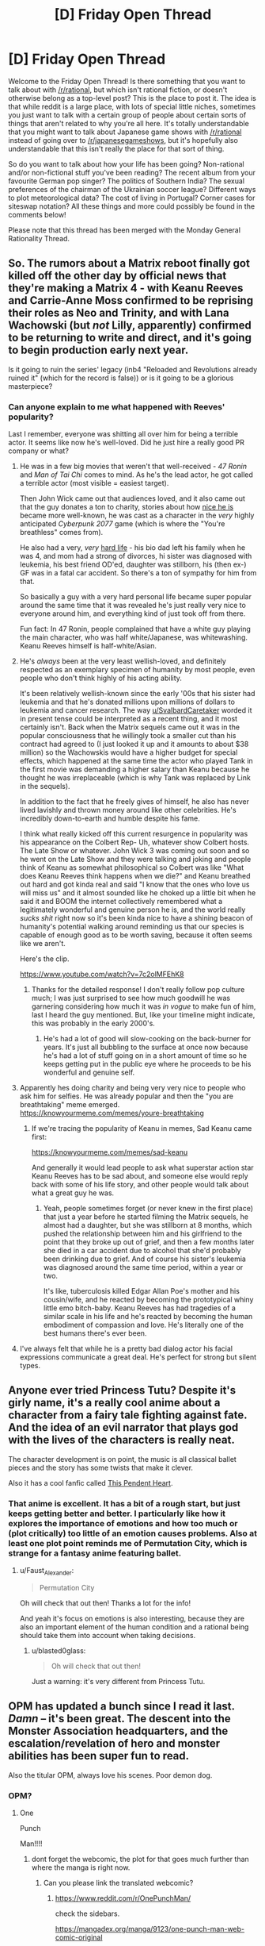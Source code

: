 #+TITLE: [D] Friday Open Thread

* [D] Friday Open Thread
:PROPERTIES:
:Author: AutoModerator
:Score: 16
:DateUnix: 1566572831.0
:DateShort: 2019-Aug-23
:END:
Welcome to the Friday Open Thread! Is there something that you want to talk about with [[/r/rational]], but which isn't rational fiction, or doesn't otherwise belong as a top-level post? This is the place to post it. The idea is that while reddit is a large place, with lots of special little niches, sometimes you just want to talk with a certain group of people about certain sorts of things that aren't related to why you're all here. It's totally understandable that you might want to talk about Japanese game shows with [[/r/rational]] instead of going over to [[/r/japanesegameshows]], but it's hopefully also understandable that this isn't really the place for that sort of thing.

So do you want to talk about how your life has been going? Non-rational and/or non-fictional stuff you've been reading? The recent album from your favourite German pop singer? The politics of Southern India? The sexual preferences of the chairman of the Ukrainian soccer league? Different ways to plot meteorological data? The cost of living in Portugal? Corner cases for siteswap notation? All these things and more could possibly be found in the comments below!

Please note that this thread has been merged with the Monday General Rationality Thread.


** So. The rumors about a Matrix reboot finally got killed off the other day by official news that they're making a Matrix 4 - with Keanu Reeves and Carrie-Anne Moss confirmed to be reprising their roles as Neo and Trinity, and with Lana Wachowski (but /not/ Lilly, apparently) confirmed to be returning to write and direct, and it's going to begin production early next year.

Is it going to ruin the series' legacy (inb4 "Reloaded and Revolutions already ruined it" (which for the record is false)) or is it going to be a glorious masterpiece?
:PROPERTIES:
:Author: ElizabethRobinThales
:Score: 13
:DateUnix: 1566596208.0
:DateShort: 2019-Aug-24
:END:

*** Can anyone explain to me what happened with Reeves' popularity?

Last I remember, everyone was shitting all over him for being a terrible actor. It seems like now he's well-loved. Did he just hire a really good PR company or what?
:PROPERTIES:
:Author: iftttAcct2
:Score: 12
:DateUnix: 1566603158.0
:DateShort: 2019-Aug-24
:END:

**** He was in a few big movies that weren't that well-received - /47 Ronin/ and /Man of Tai Chi/ comes to mind. As he's the lead actor, he got called a terrible actor (most visible = easiest target).

Then John Wick came out that audiences loved, and it also came out that the guy donates a ton to charity, stories about how [[https://kluv.radio.com/blogs/miles-morning/did-you-know-octavia-spencer-was-famous-keanu-reeves-came-her-rescue-when-she][nice he is]] became more well-known, he was cast as a character in the /very/ highly anticipated /Cyberpunk 2077/ game (which is where the "You're breathless" comes from).

He also had a very, /very/ [[https://people.com/archive/too-much-sorrow-vol-55-no-16/][hard life]] - his bio dad left his family when he was 4, and mom had a strong of divorces, hi sister was diagnosed with leukemia, his best friend OD'ed, daughter was stillborn, his (then ex-) GF was in a fatal car accident. So there's a ton of sympathy for him from that.

So basically a guy with a very hard personal life became super popular around the same time that it was revealed he's just really very nice to everyone around him, and everything kind of just took off from there.

Fun fact: In 47 Ronin, people complained that have a white guy playing the main character, who was half white/Japanese, was whitewashing. Keanu Reeves himself is half-white/Asian.
:PROPERTIES:
:Author: Do_Not_Go_In_There
:Score: 16
:DateUnix: 1566615458.0
:DateShort: 2019-Aug-24
:END:


**** He's /always/ been at the very least wellish-loved, and definitely respected as an exemplary specimen of humanity by most people, even people who don't think highly of his acting ability.

It's been relatively wellish-known since the early '00s that his sister had leukemia and that he's donated millions upon millions of dollars to leukemia and cancer research. The way [[/u/SvalbardCaretaker][u/SvalbardCaretaker]] worded it in present tense could be interpreted as a recent thing, and it most certainly isn't. Back when the Matrix sequels came out it was in the popular consciousness that he willingly took a smaller cut than his contract had agreed to (I just looked it up and it amounts to about $38 million) so the Wachowskis would have a higher budget for special effects, which happened at the same time the actor who played Tank in the first movie was demanding a higher salary than Keanu because he thought he was irreplaceable (which is why Tank was replaced by Link in the sequels).

In addition to the fact that he freely gives of himself, he also has never lived lavishly and thrown money around like other celebrities. He's incredibly down-to-earth and humble despite his fame.

I think what really kicked off this current resurgence in popularity was his appearance on the Colbert Rep- Uh, whatever show Colbert hosts. The Late Show or whatever. John Wick 3 was coming out soon and so he went on the Late Show and they were talking and joking and people think of Keanu as somewhat philosophical so Colbert was like "What does Keanu Reeves think happens when we die?" and Keanu breathed out hard and got kinda real and said "I know that the ones who love us will miss us" and it almost sounded like he choked up a little bit when he said it and BOOM the internet collectively remembered what a legitimately wonderful and genuine person he is, and the world really /sucks shit/ right now so it's been kinda nice to have a shining beacon of humanity's potential walking around reminding us that our species is capable of enough good as to be worth saving, because it often seems like we aren't.

Here's the clip.

[[https://www.youtube.com/watch?v=7c2olMFEhK8]]
:PROPERTIES:
:Author: ElizabethRobinThales
:Score: 15
:DateUnix: 1566606699.0
:DateShort: 2019-Aug-24
:END:

***** Thanks for the detailed response! I don't really follow pop culture much; I was just surprised to see how much goodwill he was garnering considering how much it was /in vogue/ to make fun of him, last I heard the guy mentioned. But, like your timeline might indicate, this was probably in the early 2000's.
:PROPERTIES:
:Author: iftttAcct2
:Score: 4
:DateUnix: 1566607136.0
:DateShort: 2019-Aug-24
:END:

****** He's had a lot of good will slow-cooking on the back-burner for years. It's just all bubbling to the surface at once now because he's had a lot of stuff going on in a short amount of time so he keeps getting put in the public eye where he proceeds to be his wonderful and genuine self.
:PROPERTIES:
:Author: ElizabethRobinThales
:Score: 3
:DateUnix: 1566608676.0
:DateShort: 2019-Aug-24
:END:


**** Apparently hes doing charity and being very very nice to people who ask him for selfies. He was already popular and then the "you are breathtaking" meme emerged. [[https://knowyourmeme.com/memes/youre-breathtaking]]
:PROPERTIES:
:Author: SvalbardCaretaker
:Score: 8
:DateUnix: 1566603852.0
:DateShort: 2019-Aug-24
:END:

***** If we're tracing the popularity of Keanu in memes, Sad Keanu came first:

[[https://knowyourmeme.com/memes/sad-keanu]]

And generally it would lead people to ask what superstar action star Keanu Reeves has to be sad about, and someone else would reply back with some of his life story, and other people would talk about what a great guy he was.
:PROPERTIES:
:Author: alexanderwales
:Score: 8
:DateUnix: 1566607969.0
:DateShort: 2019-Aug-24
:END:

****** Yeah, people sometimes forget (or never knew in the first place) that just a year before he started filming the Matrix sequels, he almost had a daughter, but she was stillborn at 8 months, which pushed the relationship between him and his girlfriend to the point that they broke up out of grief, and then a few months later she died in a car accident due to alcohol that she'd probably been drinking due to grief. And of course his sister's leukemia was diagnosed around the same time period, within a year or two.

It's like, tuberculosis killed Edgar Allan Poe's mother and his cousin/wife, and he reacted by becoming the prototypical whiny little emo bitch-baby. Keanu Reeves has had tragedies of a similar scale in his life and he's reacted by becoming the human embodiment of compassion and love. He's literally one of the best humans there's ever been.
:PROPERTIES:
:Author: ElizabethRobinThales
:Score: 6
:DateUnix: 1566611267.0
:DateShort: 2019-Aug-24
:END:


**** I've always felt that while he is a pretty bad dialog actor his facial expressions communicate a great deal. He's perfect for strong but silent types.
:PROPERTIES:
:Author: deus_vitae
:Score: 8
:DateUnix: 1566615155.0
:DateShort: 2019-Aug-24
:END:


** Anyone ever tried Princess Tutu? Despite it's girly name, it's a really cool anime about a character from a fairy tale fighting against fate. And the idea of an evil narrator that plays god with the lives of the characters is really neat.

The character development is on point, the music is all classical ballet pieces and the story has some twists that make it clever.

Also it has a cool fanfic called [[https://sites.google.com/site/thispendentheart/][This Pendent Heart]].
:PROPERTIES:
:Author: Faust_Alexander
:Score: 6
:DateUnix: 1566603968.0
:DateShort: 2019-Aug-24
:END:

*** That anime is excellent. It has a bit of a rough start, but just keeps getting better and better. I particularly like how it explores the importance of emotions and how too much or (plot critically) too little of an emotion causes problems. Also at least one plot point reminds me of Permutation City, which is strange for a fantasy anime featuring ballet.
:PROPERTIES:
:Author: blasted0glass
:Score: 7
:DateUnix: 1566619285.0
:DateShort: 2019-Aug-24
:END:

**** u/Faust_Alexander:
#+begin_quote
  Permutation City
#+end_quote

Oh will check that out then! Thanks a lot for the info!

And yeah it's focus on emotions is also interesting, because they are also an important element of the human condition and a rational being should take them into account when taking decisions.
:PROPERTIES:
:Author: Faust_Alexander
:Score: 3
:DateUnix: 1566619856.0
:DateShort: 2019-Aug-24
:END:

***** u/blasted0glass:
#+begin_quote
  Oh will check that out then!
#+end_quote

Just a warning: it's very different from Princess Tutu.
:PROPERTIES:
:Author: blasted0glass
:Score: 3
:DateUnix: 1566791971.0
:DateShort: 2019-Aug-26
:END:


** OPM has updated a bunch since I read it last. /Damn/ -- it's been great. The descent into the Monster Association headquarters, and the escalation/revelation of hero and monster abilities has been super fun to read.

Also the titular OPM, always love his scenes. Poor demon dog.
:PROPERTIES:
:Author: Kilbourne
:Score: 5
:DateUnix: 1566585891.0
:DateShort: 2019-Aug-23
:END:

*** OPM?
:PROPERTIES:
:Author: rngoddesst
:Score: 4
:DateUnix: 1566587596.0
:DateShort: 2019-Aug-23
:END:

**** One

Punch

Man!!!!
:PROPERTIES:
:Author: Kilbourne
:Score: 8
:DateUnix: 1566587906.0
:DateShort: 2019-Aug-23
:END:

***** dont forget the webcomic, the plot for that goes much further than where the manga is right now.
:PROPERTIES:
:Author: Teulisch
:Score: 4
:DateUnix: 1566588856.0
:DateShort: 2019-Aug-24
:END:

****** Can you please link the translated webcomic?
:PROPERTIES:
:Author: Kilbourne
:Score: 3
:DateUnix: 1566589409.0
:DateShort: 2019-Aug-24
:END:

******* [[https://www.reddit.com/r/OnePunchMan/]]

check the sidebars.

[[https://mangadex.org/manga/9123/one-punch-man-web-comic-original]]

there are multiple translations of the chapters. webcomic is a much lower visual qaulity overall.
:PROPERTIES:
:Author: Teulisch
:Score: 3
:DateUnix: 1566589785.0
:DateShort: 2019-Aug-24
:END:

******** Thanks my dude
:PROPERTIES:
:Author: Kilbourne
:Score: 1
:DateUnix: 1566591468.0
:DateShort: 2019-Aug-24
:END:


** I'm creating a middle-eastern based culture for my web-series, how detailed should I get?
:PROPERTIES:
:Author: CremeCrimson
:Score: 4
:DateUnix: 1566614987.0
:DateShort: 2019-Aug-24
:END:

*** I'm a big fan of casting a wide net and not drilling down too hard unless you're going to do it in the text. Here's my checklist of things to think about, if not things to have long, complex answers for:

*Geography checklist*

- Land masses
- Rock/metal distribution
- Watersheds
- Seasons
- Prevailing winds
- Biomes
- Arability

*Cultural Predicates Checklist*

- Non-renewable resources
- Renewable resources
- Crops and domesticated animals
- Natural disasters
- Diseases
- Technology

*Cultural Checklist*

- Food
- Dress
- Recreation
- Architecture
- Religion
- Race
- Gender Roles
- Traditions/Holidays
- Trade
- Beliefs

*National Checklist*

- Cities
- Heirarchy
- Role of law
- How law is made
- How law is enforced
- How power is obtained
- How power is transferred
- Division of power
- Military
- Economy

The things that make a culture "middle-east" are probably some combination of the local foods, local clothes, local customs, beliefs about the world, how the locals look, and a bunch of other things. At least some of those are going to be predicated on the climate and the available materials. Of note, you're going to get a lot of different answers depending on what tech level you pick and what's available to your culture. [[http://article.sapub.org/10.5923.j.arch.20120201.01.html][To grab a random article]]:

#+begin_quote
  In Northern Areas alongside the Caspian Sea (Northern Iran), abundance of water and fertile soil for farming has caused villages to have a scattered pattern. Moreover, area of residential plots is relatively high and residential environments are surrounded with citrus fruits. Native people of these areas used to make a living by farming, gardening, working on rice fields, and fishing. Not long ago, houses were made of wood and then thatched with clay and straw. Ceilings were covered with Sufal (made of baked clay), canes or stems of rice plant. Dense forests on the margins of the Caspian Sea and mountains provide the wood needed for making houses. Ceilings, pillars and in some cases, walls and the foundations of houses were made out of wood. Where the land moisture is high, the house floor is built above the ground level.
#+end_quote

Or

#+begin_quote
  Central Iran is an arid salt desert with a harsh nature and an average annual precipitation of less than 200 mm. Living in these areas is only possible around or near Qanats (aqueducts) and springs. Aqueducts are sustainable subterranean systems for drawing the underground water resources to the surface which is the result of a genuine Iranian irrigation innovation that slowly draws the underground water to the surface and has supplied water for thousands of years. Shortage of water in this region has made aqueducts an invaluable element such that not a drop of water is wasted. Whenever the amount of water is not adequate, it is first directed into a pool and then drawn into the farms. The size of the villages and their population in this region are determined by the amount of water available.

  Clay and sun-dried clay are the basic materials for housing in desert areas in Iran. Houses were built very close to each other in a dense context. Applying clay which is resistant to heat made living through hot summers possible. Houses are introvert and with the courtyard placed in the center (central courtyard pattern) to protect the house from the harsh nature and hot winds as well as provide the dwellers with an appropriate open space. Rooms are separate units and open to the courtyard. In complete harmony with seasonal changes and in order to provide dwellers with comfort inside the house, some movements are necessary for the family members from the sunny parts of the house (suitable for the winter) to the parts back to the sun and shaded parts (suitable for the summer). The family members move upstairs, downstairs, and to the north or to the south Eyvans (porches) of the house.
#+end_quote

I'm not suggesting that you go into this much detail, but these are two very different pictures of what (for example) architecture might be like in different regions of what is now Iran, which comes from different weather, occupations, and available materials.
:PROPERTIES:
:Author: alexanderwales
:Score: 19
:DateUnix: 1566631859.0
:DateShort: 2019-Aug-24
:END:

**** Thanks Alex!

^{love, worth the candle, I'd forgotten what it was like to read eight hours a day and have the outer-flesh of my eyeballs peel back.}
:PROPERTIES:
:Author: CremeCrimson
:Score: 2
:DateUnix: 1566637640.0
:DateShort: 2019-Aug-24
:END:


*** If you're liable to get details wrong, not very.
:PROPERTIES:
:Author: iftttAcct2
:Score: 1
:DateUnix: 1566618186.0
:DateShort: 2019-Aug-24
:END:


** /My Little Pony: Friendship is Magic/'s +season finale+ final three episodes recently became available in the Netherlands, and were [[http://boards.4channel.org/mlp/thread/34224221#p34227269][ripped and uploaded]], with English subtitles. The first English-language airing will apparently be +September 8+ [[/r/CultureWarRoundup/comments/cvk7ok/offtopic_and_loweffort_cw_thread_for_the_week_of/eycksv1/?context=6][delayed]].
:PROPERTIES:
:Author: used_to_credit_you
:Score: 1
:DateUnix: 1566881754.0
:DateShort: 2019-Aug-27
:END:
